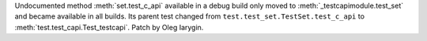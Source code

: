 Undocumented method :meth:`set.test_c_api` available in a debug build only
moved to :meth:`_testcapimodule.test_set` and became available in all builds.
Its parent test changed from ``test.test_set.TestSet.test_c_api``
to :meth:`test.test_capi.Test_testcapi`. Patch by Oleg Iarygin.
